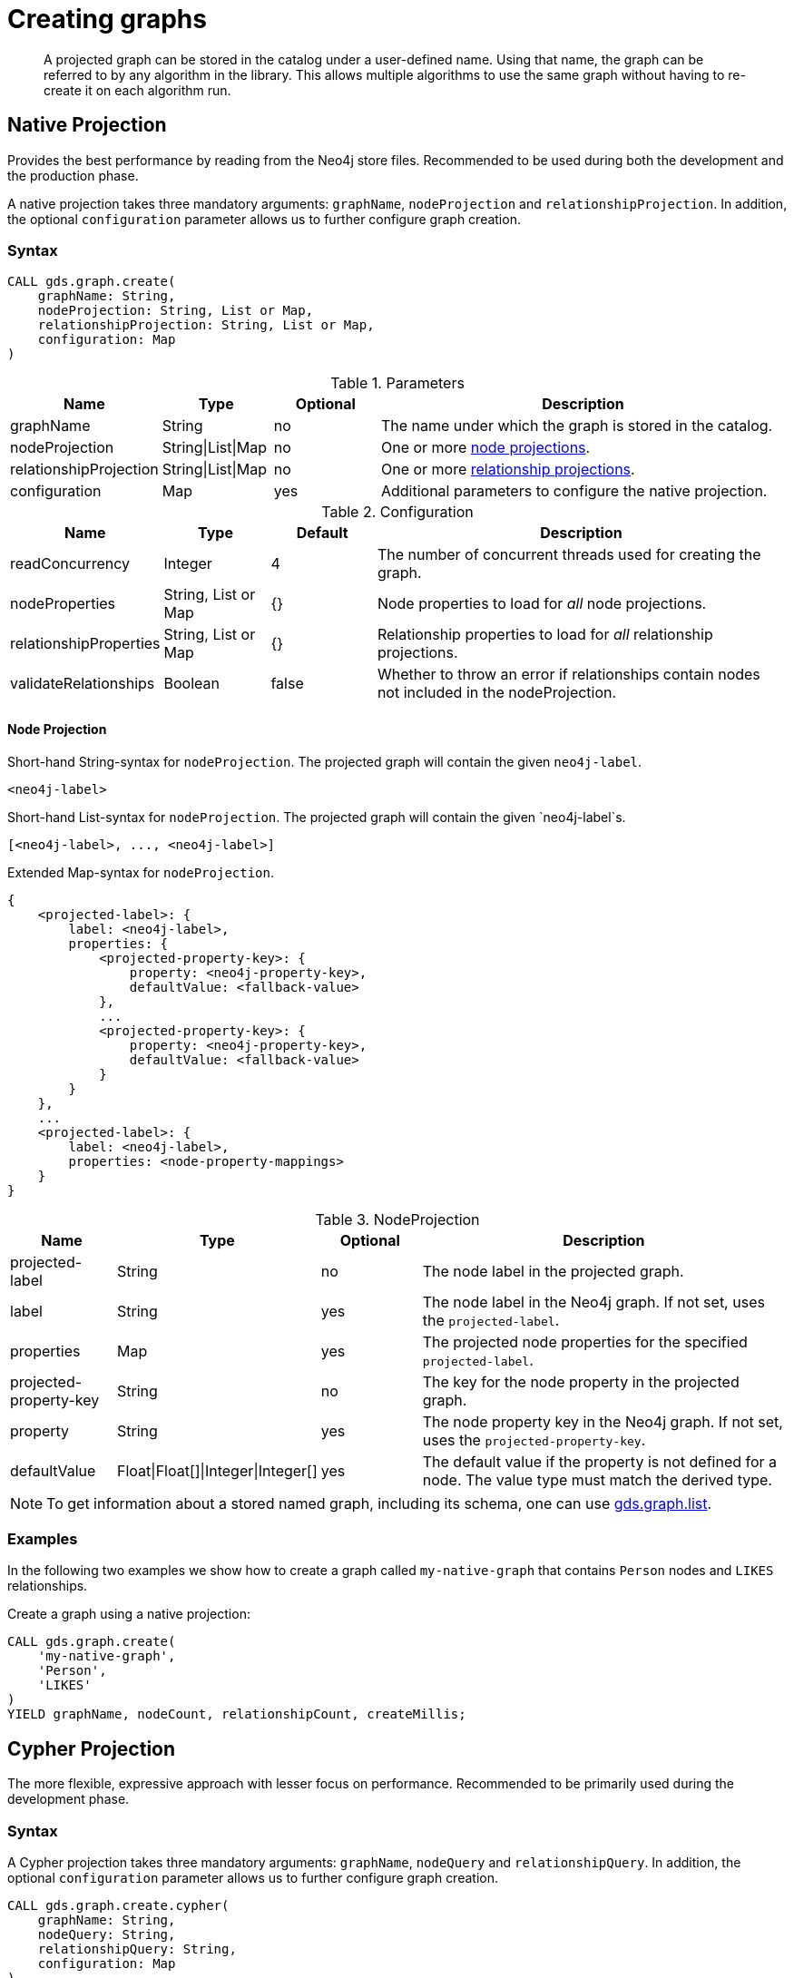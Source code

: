 [[catalog-graph-create]]
= Creating graphs

[abstract]
--
A projected graph can be stored in the catalog under a user-defined name.
Using that name, the graph can be referred to by any algorithm in the library.
This allows multiple algorithms to use the same graph without having to re-create it on each algorithm run.
--

//[NOTE]
//====
//There is also a way to generate a random graph, see <<graph-generation, Graph Generation>> documentation for more details.
//====

== Native Projection

Provides the best performance by reading from the Neo4j store files.
Recommended to be used during both the development and the production phase.

A native projection takes three mandatory arguments: `graphName`, `nodeProjection` and `relationshipProjection`.
In addition, the optional `configuration` parameter allows us to further configure graph creation.

[[graph-create-native-syntax]]
=== Syntax

[source, cypher, role=noplay]
----
CALL gds.graph.create(
    graphName: String,
    nodeProjection: String, List or Map,
    relationshipProjection: String, List or Map,
    configuration: Map
)
----

.Parameters
[opts="header",cols="1,1,1, 4"]
|===
| Name                  | Type               | Optional | Description
| graphName             | String             | no       | The name under which the graph is stored in the catalog.
| nodeProjection        | String\|List\|Map  | no       | One or more <<node-projection-syntax, node projections>>.
| relationshipProjection| String\|List\|Map | no       | One or more <<native-projection-syntax-relationship-projections, relationship projections>>.
| configuration         | Map               | yes      | Additional parameters to configure the native projection.
|===

.Configuration
[opts="header",cols="1,1,1,4"]
|===
| Name                   | Type                  | Default | Description
| readConcurrency        | Integer               | 4       | The number of concurrent threads used for creating the graph.
| nodeProperties         | String, List or Map   | {}      | Node properties to load for _all_ node projections.
| relationshipProperties | String, List or Map   | {}      | Relationship properties to load for _all_ relationship projections.
| validateRelationships  | Boolean               | false   | Whether to throw an error if relationships contain nodes not included in the nodeProjection.
|===

[[node-projection-syntax]]
==== Node Projection
// Node Projection
.Short-hand String-syntax for `nodeProjection`. The projected graph will contain the given `neo4j-label`.
----
<neo4j-label>
----

.Short-hand List-syntax for `nodeProjection`. The projected graph will contain the given `neo4j-label`s.
----
[<neo4j-label>, ..., <neo4j-label>]
----

.Extended Map-syntax for `nodeProjection`.
----
{
    <projected-label>: {
        label: <neo4j-label>,
        properties: {
            <projected-property-key>: {
                property: <neo4j-property-key>,
                defaultValue: <fallback-value>
            },
            ...
            <projected-property-key>: {
                property: <neo4j-property-key>,
                defaultValue: <fallback-value>
            }
        }
    },
    ...
    <projected-label>: {
        label: <neo4j-label>,
        properties: <node-property-mappings>
    }
}
----

.NodeProjection
[opts="header",cols="1,1,1,4"]
|===
| Name             | Type     | Optional | Description
| projected-label    | String   |  no      | The node label in the projected graph.
| label            | String   |  yes     | The node label in the Neo4j graph. If not set, uses the `projected-label`.
| properties       | Map      |  yes     | The projected node properties for the specified `projected-label`.
| projected-property-key  | String      |  no     | The key for the node property in the projected graph.
| property  | String      |  yes     | The node property key in the Neo4j graph. If not set, uses the `projected-property-key`.
| defaultValue  | Float\|Float[]\|Integer\|Integer[]      |  yes     | The default value if the property is not defined for a node. The value type must match the derived type.
|===

NOTE: To get information about a stored named graph, including its schema, one can use <<catalog-graph-list, gds.graph.list>>.

[[graph-create-examples]]
=== Examples

In the following two examples we show how to create a graph called `my-native-graph` that contains `Person` nodes and `LIKES` relationships.

.Create a graph using a native projection:
[source, cypher, role=noplay]
----
CALL gds.graph.create(
    'my-native-graph',
    'Person',
    'LIKES'
)
YIELD graphName, nodeCount, relationshipCount, createMillis;
----


== Cypher Projection

The more flexible, expressive approach with lesser focus on performance.
Recommended to be primarily used during the development phase.

[[graph-create-cypher-syntax]]
=== Syntax

A Cypher projection takes three mandatory arguments: `graphName`, `nodeQuery` and `relationshipQuery`.
In addition, the optional `configuration` parameter allows us to further configure graph creation.

[source, cypher, role=noplay]
----
CALL gds.graph.create.cypher(
    graphName: String,
    nodeQuery: String,
    relationshipQuery: String,
    configuration: Map
)
----

.Parameters
[opts="header",cols="1,1,1"]
|===
| Name              | Optional | Description
| graphName         | no       | The name under which the graph is stored in the catalog.
| nodeQuery         | no       | Cypher query to project nodes.
| relationshipQuery | no       | Cypher query to project relationships.
| configuration     | yes      | Additional parameters to configure the Cypher projection.
|===

.Configuration
[opts="header",cols="1,1,1,4"]
|===
| Name                   | Type    | Default        | Description
| readConcurrency        | Integer | 4              | The number of concurrent threads used for creating the graph.
| validateRelationships  | Boolean | true           | Whether to throw an error if relationships contain nodes not included in the nodeQuery.
| parameters             | Map     | empty map      | A map of user-defined query parameters that are passed into the node and relationship query.
|===

// TODO put this into a life-cycle subsection
[NOTE]
--
The projected graphs will reside in the catalog until:

- the graph is dropped using <<catalog-graph-drop, gds.graph.drop>>
- the Neo4j database from which to graph was projected is stopped or dropped
- the Neo4j database management system is stopped.
--

NOTE: To get information about a stored named graph, including its schema, one can use <<catalog-graph-list, gds.graph.list>>.


[[graph-create-cypher-examples]]
=== Examples

We can also use Cypher to select the nodes and relationships to be projected into the in-memory graph.

.Create a graph using a Cypher projection:
[source, cypher, role=noplay]
----
CALL gds.graph.create.cypher(
    'my-cypher-graph',
    'MATCH (n:Person) RETURN id(n) AS id',
    'MATCH (a:Person)-[:LIKES]->(b:Person) RETURN id(a) AS source, id(b) AS target'
)
YIELD graphName, nodeCount, relationshipCount, createMillis;
----


== Using projected graphs

After creating the graphs in the catalog, we can refer to them in algorithms by using their name.

.Run Page Rank on one of our created graphs:
[source, cypher, role=noplay]
----
CALL gds.pageRank.stream('my-native-graph') YIELD nodeId, score;
----
